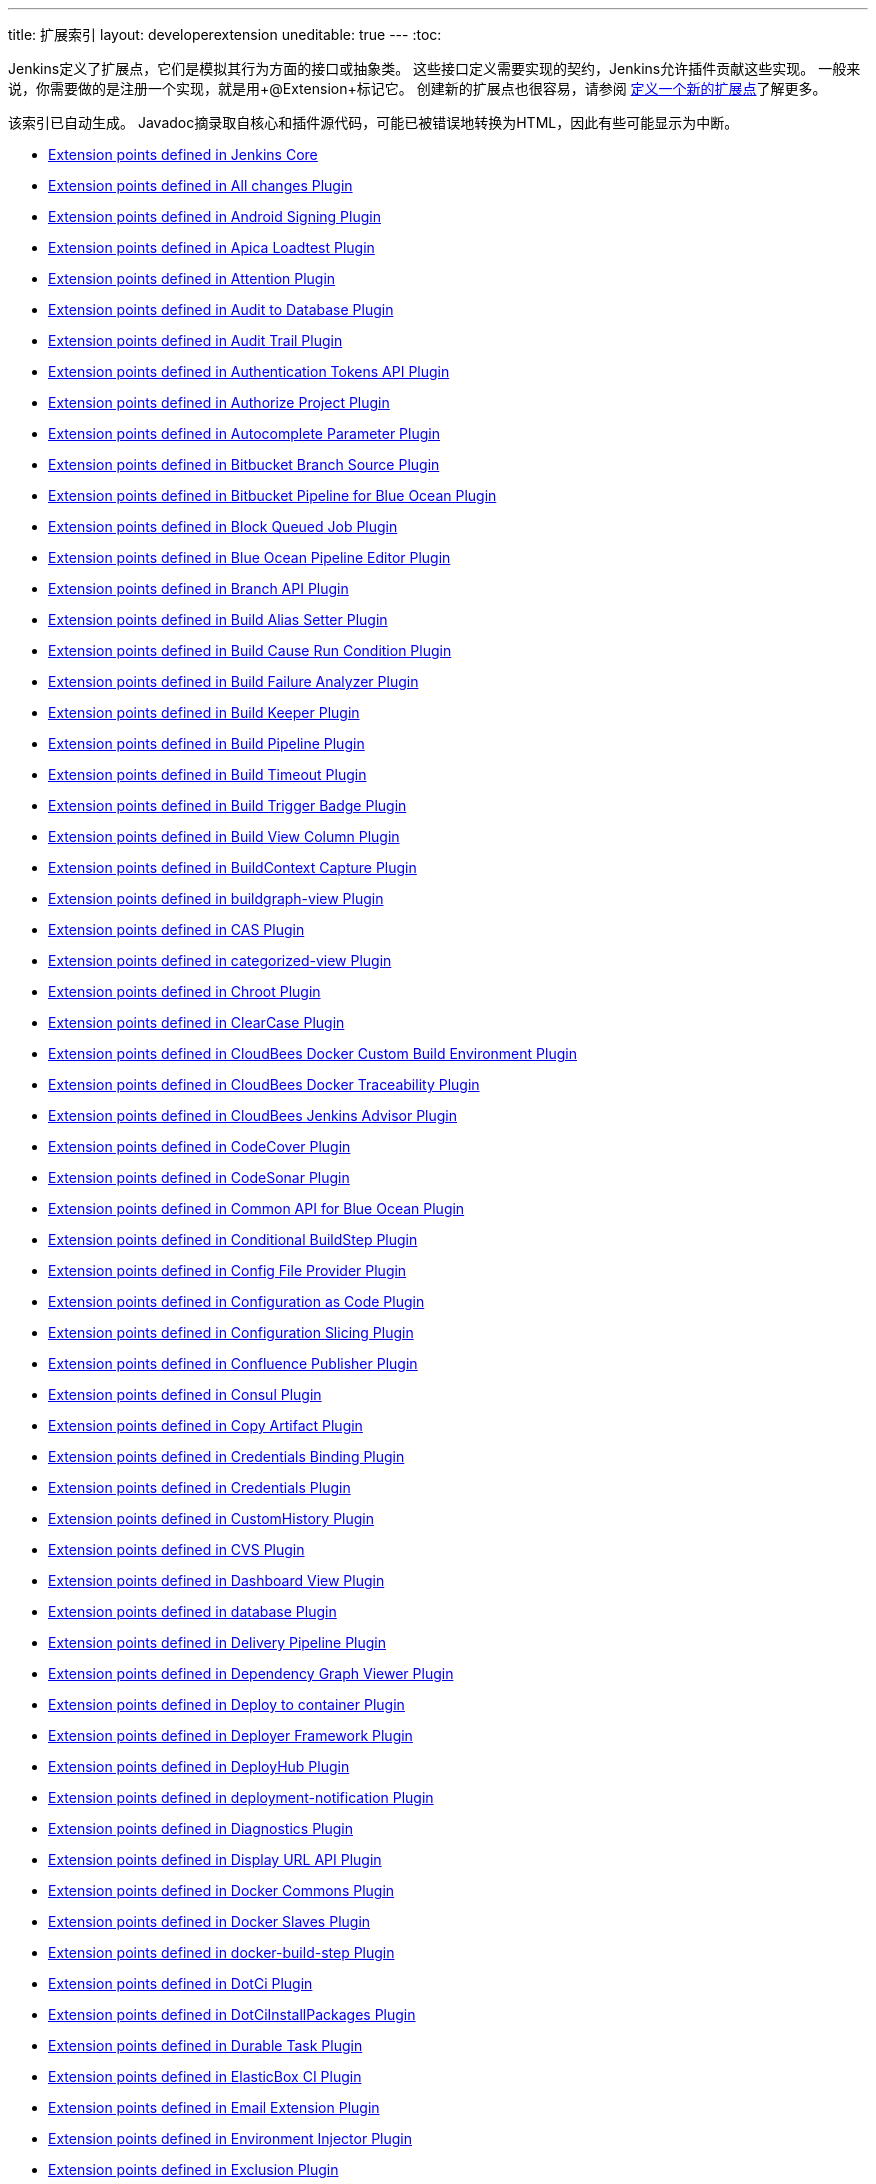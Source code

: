 ---
title: 扩展索引
layout: developerextension
uneditable: true
---
:toc:

Jenkins定义了扩展点，它们是模拟其行为方面的接口或抽象类。
这些接口定义需要实现的契约，Jenkins允许插件贡献这些实现。
一般来说，你需要做的是注册一个实现，就是用+@Extension+标记它。
创建新的扩展点也很容易，请参阅 link:https://wiki.jenkins-ci.org/display/JENKINS/Defining+a+new+extension+point[定义一个新的扩展点]了解更多。

该索引已自动生成。 Javadoc摘录取自核心和插件源代码，可能已被错误地转换为HTML，因此有些可能显示为中断。


* link:jenkins-core[Extension points defined in Jenkins Core]

* link:all-changes[Extension points defined in All changes Plugin]

* link:android-signing[Extension points defined in Android Signing Plugin]

* link:ApicaLoadtest[Extension points defined in Apica Loadtest Plugin]

* link:attention[Extension points defined in Attention Plugin]

* link:audit2db[Extension points defined in Audit to Database Plugin]

* link:audit-trail[Extension points defined in Audit Trail Plugin]

* link:authentication-tokens[Extension points defined in Authentication Tokens API Plugin]

* link:authorize-project[Extension points defined in Authorize Project Plugin]

* link:autocomplete-parameter[Extension points defined in Autocomplete Parameter Plugin]

* link:cloudbees-bitbucket-branch-source[Extension points defined in Bitbucket Branch Source Plugin]

* link:blueocean-bitbucket-pipeline[Extension points defined in Bitbucket Pipeline for Blue Ocean Plugin]

* link:block-queued-job[Extension points defined in Block Queued Job Plugin]

* link:blueocean-pipeline-editor[Extension points defined in Blue Ocean Pipeline Editor Plugin]

* link:branch-api[Extension points defined in Branch API Plugin]

* link:build-alias-setter[Extension points defined in Build Alias Setter Plugin]

* link:build-cause-run-condition[Extension points defined in Build Cause Run Condition Plugin]

* link:build-failure-analyzer[Extension points defined in Build Failure Analyzer Plugin]

* link:build-keeper-plugin[Extension points defined in Build Keeper Plugin]

* link:build-pipeline-plugin[Extension points defined in Build Pipeline Plugin]

* link:build-timeout[Extension points defined in Build Timeout Plugin]

* link:buildtriggerbadge[Extension points defined in Build Trigger Badge Plugin]

* link:build-view-column[Extension points defined in Build View Column Plugin]

* link:buildcontext-capture[Extension points defined in BuildContext Capture Plugin]

* link:buildgraph-view[Extension points defined in buildgraph-view Plugin]

* link:cas-plugin[Extension points defined in CAS Plugin]

* link:categorized-view[Extension points defined in categorized-view Plugin]

* link:chroot[Extension points defined in Chroot Plugin]

* link:clearcase[Extension points defined in ClearCase Plugin]

* link:docker-custom-build-environment[Extension points defined in CloudBees Docker Custom Build Environment Plugin]

* link:docker-traceability[Extension points defined in CloudBees Docker Traceability Plugin]

* link:cloudbees-jenkins-advisor[Extension points defined in CloudBees Jenkins Advisor Plugin]

* link:codecover[Extension points defined in CodeCover Plugin]

* link:codesonar[Extension points defined in CodeSonar Plugin]

* link:blueocean-commons[Extension points defined in Common API for Blue Ocean Plugin]

* link:conditional-buildstep[Extension points defined in Conditional BuildStep Plugin]

* link:config-file-provider[Extension points defined in Config File Provider Plugin]

* link:configuration-as-code[Extension points defined in Configuration as Code Plugin]

* link:configurationslicing[Extension points defined in Configuration Slicing Plugin]

* link:confluence-publisher[Extension points defined in Confluence Publisher Plugin]

* link:consul[Extension points defined in Consul Plugin]

* link:copyartifact[Extension points defined in Copy Artifact Plugin]

* link:credentials-binding[Extension points defined in Credentials Binding Plugin]

* link:credentials[Extension points defined in Credentials Plugin]

* link:CustomHistory[Extension points defined in CustomHistory Plugin]

* link:cvs[Extension points defined in CVS Plugin]

* link:dashboard-view[Extension points defined in Dashboard View Plugin]

* link:database[Extension points defined in database Plugin]

* link:delivery-pipeline-plugin[Extension points defined in Delivery Pipeline Plugin]

* link:depgraph-view[Extension points defined in Dependency Graph Viewer Plugin]

* link:deploy[Extension points defined in Deploy to container Plugin]

* link:deployer-framework[Extension points defined in Deployer Framework Plugin]

* link:deployhub[Extension points defined in DeployHub Plugin]

* link:deployment-notification[Extension points defined in deployment-notification Plugin]

* link:diagnostics[Extension points defined in Diagnostics Plugin]

* link:display-url-api[Extension points defined in Display URL API Plugin]

* link:docker-commons[Extension points defined in Docker Commons Plugin]

* link:docker-slaves[Extension points defined in Docker Slaves Plugin]

* link:docker-build-step[Extension points defined in docker-build-step Plugin]

* link:DotCi[Extension points defined in DotCi Plugin]

* link:DotCiInstallPackages[Extension points defined in DotCiInstallPackages Plugin]

* link:durable-task[Extension points defined in Durable Task Plugin]

* link:elasticbox[Extension points defined in ElasticBox CI Plugin]

* link:email-ext[Extension points defined in Email Extension Plugin]

* link:envinject[Extension points defined in Environment Injector Plugin]

* link:Exclusion[Extension points defined in Exclusion Plugin]

* link:extensible-choice-parameter[Extension points defined in Extensible Choice Parameter Plugin]

* link:external-workspace-manager[Extension points defined in External Workspace Manager Plugin]

* link:extreme-notification[Extension points defined in Extreme Notification Plugin]

* link:favorite[Extension points defined in Favorite Plugin]

* link:fstrigger[Extension points defined in Filesystem Trigger Plugin]

* link:flexible-publish[Extension points defined in Flexible Publish Plugin]

* link:cloudbees-folder[Extension points defined in Folders Plugin]

* link:GatekeeperPlugin[Extension points defined in Gatekeeper Plugin]

* link:gerrit-trigger[Extension points defined in Gerrit Trigger Plugin]

* link:git[Extension points defined in Git Plugin]

* link:git-server[Extension points defined in GIT server Plugin]

* link:gitea[Extension points defined in Gitea Plugin]

* link:github-oauth[Extension points defined in GitHub Authentication Plugin]

* link:github-branch-source[Extension points defined in GitHub Branch Source Plugin]

* link:github-pullrequest[Extension points defined in GitHub Integration Plugin]

* link:github[Extension points defined in GitHub Plugin]

* link:gitlab-oauth[Extension points defined in Gitlab Authentication Plugin]

* link:gitlab-plugin[Extension points defined in GitLab Plugin]

* link:gnat[Extension points defined in GNAT Plugin]

* link:google-cloud-backup[Extension points defined in Google Cloud Backup Plugin]

* link:google-cloudbuild[Extension points defined in Google Cloud Container Builder Plugin]

* link:google-storage-plugin[Extension points defined in Google Cloud Storage Plugin]

* link:google-deployment-manager[Extension points defined in Google Deployment Manager Jenkins Plugin]

* link:google-cloud-health-check[Extension points defined in Google Health Check Plugin]

* link:hashicorp-vault-plugin[Extension points defined in HashiCorp Vault Plugin]

* link:hipchat[Extension points defined in HipChat Plugin]

* link:hyper-slaves[Extension points defined in Hyper.sh Slaves Plugin]

* link:instant-messaging[Extension points defined in instant-messaging Plugin]

* link:ivy[Extension points defined in Ivy Plugin]

* link:jira[Extension points defined in JIRA Plugin]

* link:jira-ext[Extension points defined in jira-ext Plugin]

* link:JiraTestResultReporter[Extension points defined in JiraTestResultReporter Plugin]

* link:ownership[Extension points defined in Job and Node ownership Plugin]

* link:jobcacher[Extension points defined in Job Cacher Plugin]

* link:jobConfigHistory[Extension points defined in Job Configuration History Plugin]

* link:job-restrictions[Extension points defined in Job Restrictions Plugin]

* link:jobcopy-builder[Extension points defined in Jobcopy Builder Plugin]

* link:junit[Extension points defined in JUnit Plugin]

* link:blueocean-jwt[Extension points defined in JWT for Blue Ocean Plugin]

* link:kpp-management-plugin[Extension points defined in Keychains and Provisioning Profiles Management Plugin]

* link:kubernetes[Extension points defined in Kubernetes Plugin]

* link:label-verifier[Extension points defined in Label Verifier Plugin]

* link:literate[Extension points defined in Literate Plugin]

* link:lucene-search[Extension points defined in Lucene-Search Plugin]

* link:mailer[Extension points defined in Mailer Plugin]

* link:matrix-auth[Extension points defined in Matrix Authorization Strategy Plugin]

* link:matrix-combinations-parameter[Extension points defined in Matrix Configuration Parameter Plugin]

* link:matrix-project[Extension points defined in Matrix Project Plugin]

* link:maven-artifact-choicelistprovider[Extension points defined in Maven Artifact ChoiceListProvider (Nexus) Plugin]

* link:maven-plugin[Extension points defined in Maven Integration Plugin]

* link:mercurial[Extension points defined in Mercurial Plugin]

* link:metrics[Extension points defined in Metrics Plugin]

* link:mock-load-builder[Extension points defined in Mock Load Builder Plugin]

* link:mq-notifier[Extension points defined in MQ Notifier Plugin]

* link:multi-module-tests-publisher[Extension points defined in multi-module-tests-publisher Plugin]

* link:nodelabelparameter[Extension points defined in Node and Label parameter Plugin]

* link:node-iterator-api[Extension points defined in Node Iterator API Plugin]

* link:oauth-credentials[Extension points defined in OAuth Credentials Plugin]

* link:octoperf[Extension points defined in OctoPerf Load Testing Plugin. Plugin]

* link:oki-docki[Extension points defined in oki-docki Plugin]

* link:one-shot-executor[Extension points defined in One-Shot Executor Plugin]

* link:openid[Extension points defined in openid Plugin]

* link:openstack-cloud[Extension points defined in Openstack Cloud Plugin]

* link:openstack-heat[Extension points defined in Openstack Heat Plugin]

* link:p4[Extension points defined in P4 Plugin]

* link:parameterized-trigger[Extension points defined in Parameterized Trigger Plugin]

* link:pending-changes[Extension points defined in Pending Changes Plugin]

* link:perfectomobile[Extension points defined in Perfecto Mobile Plugin]

* link:performance[Extension points defined in Performance Plugin]

* link:periodicbackup[Extension points defined in Periodic Backup Plugin]

* link:persona[Extension points defined in Persona Plugin]

* link:hudson-pview-plugin[Extension points defined in Personal View Plugin]

* link:blueocean-pipeline-api-impl[Extension points defined in Pipeline implementation for Blue Ocean Plugin]

* link:pipeline-maven[Extension points defined in Pipeline Maven Integration Plugin]

* link:workflow-api[Extension points defined in Pipeline: API Plugin]

* link:pipeline-model-extensions[Extension points defined in Pipeline: Declarative Extension Points API Plugin]

* link:pipeline-model-definition[Extension points defined in Pipeline: Declarative Plugin]

* link:workflow-cps[Extension points defined in Pipeline: Groovy Plugin]

* link:pipeline-rest-api[Extension points defined in Pipeline: REST API Plugin]

* link:workflow-cps-global-lib[Extension points defined in Pipeline: Shared Groovy Libraries Plugin]

* link:pipeline-stage-tags-metadata[Extension points defined in Pipeline: Stage Tags Metadata Plugin]

* link:workflow-step-api[Extension points defined in Pipeline: Step API Plugin]

* link:pom2config[Extension points defined in pom2config Plugin]

* link:port-allocator[Extension points defined in Port Allocator Plugin]

* link:pretested-integration[Extension points defined in Pretested Integration Plugin]

* link:PrioritySorter[Extension points defined in Priority Sorter Plugin]

* link:project-inheritance[Extension points defined in Project Inheritance Plugin]

* link:promoted-builds[Extension points defined in promoted builds Plugin]

* link:protecode-sc[Extension points defined in Protecode SC Plugin]

* link:pubsub-light[Extension points defined in Pub-Sub "light" Bus Plugin]

* link:publish-over-cifs[Extension points defined in Publish Over CIFS Plugin]

* link:publish-over-ftp[Extension points defined in Publish Over FTP Plugin]

* link:publish-over-ssh[Extension points defined in Publish Over SSH Plugin]

* link:puppet[Extension points defined in Puppet Plugin]

* link:rabbitmq-consumer[Extension points defined in RabbitMQ Consumer Plugin]

* link:rebuild[Extension points defined in Rebuilder Plugin]

* link:recipe[Extension points defined in Recipe Plugin]

* link:remote-jobs-view-plugin[Extension points defined in remote-jobs-view-plugin Plugin]

* link:repository-connector[Extension points defined in Repository Connector Plugin]

* link:blueocean-rest[Extension points defined in REST API for Blue Ocean Plugin]

* link:blueocean-rest-impl[Extension points defined in REST Implementation for Blue Ocean Plugin]

* link:role-strategy[Extension points defined in Role-based Authorization Strategy Plugin]

* link:run-condition[Extension points defined in Run Condition Plugin]

* link:run-selector[Extension points defined in Run Selector Plugin]

* link:saltstack[Extension points defined in SaltStack Plugin]

* link:scm-api[Extension points defined in SCM API Plugin]

* link:scoring-load-balancer[Extension points defined in Scoring Load Balancer Plugin]

* link:script-security[Extension points defined in Script Security Plugin]

* link:sectioned-view[Extension points defined in Sectioned View Plugin]

* link:security-inspector[Extension points defined in Security Inspector Plugin]

* link:shared-objects[Extension points defined in Shared Objects Plugin]

* link:skytap[Extension points defined in Skytap Cloud CI Plugin]

* link:ssh-agent[Extension points defined in SSH Agent Plugin]

* link:ssh-credentials[Extension points defined in SSH Credentials Plugin]

* link:ssh-slaves[Extension points defined in SSH Slaves Plugin]

* link:subversion[Extension points defined in Subversion Plugin]

* link:suite-test-groups-publisher[Extension points defined in suite-test-groups-publisher Plugin]

* link:support-core[Extension points defined in Support Core Plugin]

* link:team-views[Extension points defined in Team Views Plugin]

* link:token-macro[Extension points defined in Token Macro Plugin]

* link:ui-samples-plugin[Extension points defined in UI sample Plugin]

* link:unique-id[Extension points defined in Unique ID Library Plugin]

* link:update-sites-manager[Extension points defined in UpdateSites Manager Plugin]

* link:urltrigger[Extension points defined in URLTrigger Plugin]

* link:vectorcast-coverage[Extension points defined in VectorCAST Coverage Plugin]

* link:vectorcast-execution[Extension points defined in VectorCAST Execution Plugin]

* link:vsphere-cloud[Extension points defined in vSphere Plugin]

* link:warnings[Extension points defined in Warnings Plugin]

* link:blueocean-web[Extension points defined in Web for Blue Ocean Plugin]

* link:windows-slaves[Extension points defined in Windows Slaves Plugin]

* link:xunit[Extension points defined in xUnit Plugin]

* link:yaml-project[Extension points defined in YAML Project support Plugin]

* link:yet-another-docker-plugin[Extension points defined in Yet Another Docker Plugin]
